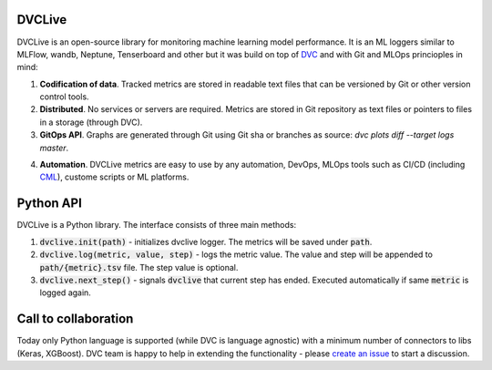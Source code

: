DVCLive
=======

DVCLive is an open-source library for monitoring machine learning model performance.
It is an ML loggers similar to MLFlow, wandb, Neptune, Tenserboard and other but it was build on top of `DVC <https://dvc.org>`_ and with Git and MLOps princioples in mind:

1. **Codification of data**. Tracked metrics are stored in readable text files that can be versioned by Git or other version control tools.
2. **Distributed**. No services or servers are required. Metrics are stored in Git repository as text files or pointers to files in a storage (through DVC).
3. **GitOps API**. Graphs are generated through Git using Git sha or branches as source: `dvc plots diff --target logs master`.

.. image:: https://dvc.org/static/cdc4ec4dabed1d7de6b8606667ebfc83/9da93/dvclive-diff-html.png

4. **Automation**. DVCLive metrics are easy to use by any automation, DevOps, MLOps tools such as CI/CD (including `CML <https://cml.dev>`_), custome scripts or ML platforms.


Python API
==========

DVCLive is a Python library. The interface consists of three main methods:

1. :code:`dvclive.init(path)` - initializes dvclive logger. The metrics will be saved under :code:`path`.

2. :code:`dvclive.log(metric, value, step)` - logs the metric value. The value and step will be appended to :code:`path/{metric}.tsv` file. The step value is optional.

3. :code:`dvclive.next_step()` - signals :code:`dvclive` that current step has ended. Executed automatically if same :code:`metric` is logged again.


Call to collaboration
=====================

Today only Python language is supported (while DVC is language agnostic) with a minimum number of connectors to libs (Keras, XGBoost).
DVC team is happy to help in extending the functionality - please `create an issue <https://github.com/iterative/dvclive/issues>`_ to start a discussion.
